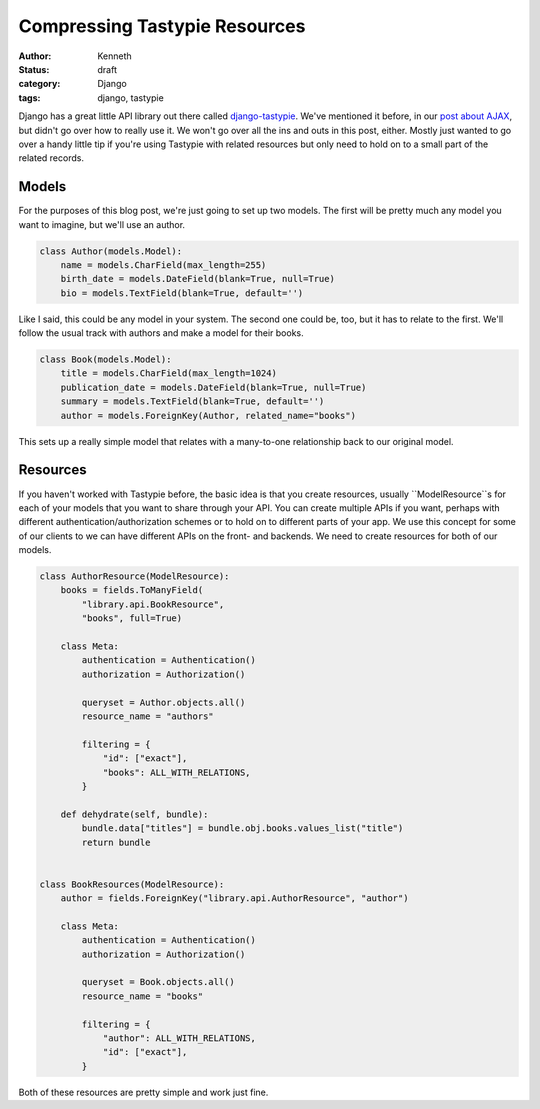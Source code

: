 ==============================
Compressing Tastypie Resources
==============================

:author: Kenneth
:status: draft
:category: Django
:tags: django, tastypie

Django has a great little API library out there called `django-tastypie`_. We've mentioned it before, in our `post about AJAX`_, but didn't go over how to really use it. We won't go over all the ins and outs in this post, either. Mostly just wanted to go over a handy little tip if you're using Tastypie with related resources but only need to hold on to a small part of the related records.

Models
======

For the purposes of this blog post, we're just going to set up two models. The first will be pretty much any model you want to imagine, but we'll use an author.

.. code-block:: django

    class Author(models.Model):
        name = models.CharField(max_length=255)
        birth_date = models.DateField(blank=True, null=True)
        bio = models.TextField(blank=True, default='')

Like I said, this could be any model in your system. The second one could be, too, but it has to relate to the first. We'll follow the usual track with authors and make a model for their books.

.. code-block:: django

    class Book(models.Model):
        title = models.CharField(max_length=1024)
        publication_date = models.DateField(blank=True, null=True)
        summary = models.TextField(blank=True, default='')
        author = models.ForeignKey(Author, related_name="books")

This sets up a really simple model that relates with a many-to-one relationship back to our original model.

Resources
=========

If you haven't worked with Tastypie before, the basic idea is that you create resources, usually ``ModelResource``s for each of your models that you want to share through your API. You can create multiple APIs if you want, perhaps with different authentication/authorization schemes or to hold on to different parts of your app. We use this concept for some of our clients to we can have different APIs on the front- and backends. We need to create resources for both of our models.

.. code-block:: django

    class AuthorResource(ModelResource):
        books = fields.ToManyField(
            "library.api.BookResource",
            "books", full=True)

        class Meta:
            authentication = Authentication()
            authorization = Authorization()

            queryset = Author.objects.all()
            resource_name = "authors"

            filtering = {
                "id": ["exact"],
                "books": ALL_WITH_RELATIONS,
            }

        def dehydrate(self, bundle):
            bundle.data["titles"] = bundle.obj.books.values_list("title")
            return bundle


    class BookResources(ModelResource):
        author = fields.ForeignKey("library.api.AuthorResource", "author")

        class Meta:
            authentication = Authentication()
            authorization = Authorization()

            queryset = Book.objects.all()
            resource_name = "books"

            filtering = {
                "author": ALL_WITH_RELATIONS,
                "id": ["exact"],
            }

Both of these resources are pretty simple and work just fine. 

.. _django-tastypie: http://tastypieapi.org
.. _post about AJAX: http://brack3t.com/ajax-and-django-views.html
